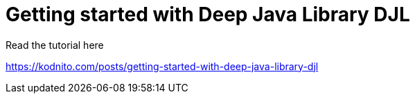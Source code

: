 = Getting started with Deep Java Library DJL 

Read the tutorial here

https://kodnito.com/posts/getting-started-with-deep-java-library-djl

